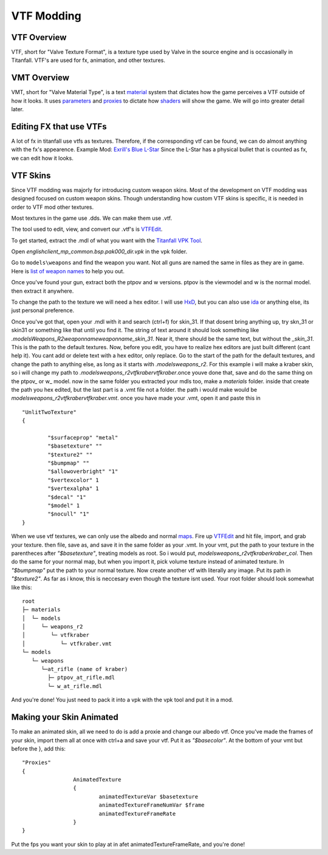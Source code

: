 VTF Modding
===========

VTF Overview
------------

VTF, short for "Valve Texture Format", is a texture type used by Valve in the source engine and is occasionally in Titanfall. VTF's are used for fx, animation, and other textures. 


VMT Overview
------------

VMT, short for "Valve Material Type", is a text `material <https://developer.valvesoftware.com/wiki/Material>`__ system that dictates how the game perceives a VTF outside of how it looks. It uses `parameters <https://developer.valvesoftware.com/wiki/Category:List_of_Shader_Parameters>`__ and `proxies <https://developer.valvesoftware.com/wiki/Material_proxies>`__ to dictate how `shaders <https://developer.valvesoftware.com/wiki/Shader>`__ will show the game. We will go into greater detail later.

Editing FX that use VTFs
------------------------

A lot of fx in titanfall use vtfs as textures. Therefore, if the corresponding vtf can be found, we can do almost anything with the fx's appearence.
Example Mod: `Exrill's Blue L-Star <https://northstar.thunderstore.io/package/EXRILL/Exrills_Blue_Lstar/>`_
Since the L-Star has a physical bullet that is counted as fx, we can edit how it looks.

VTF Skins
---------

Since VTF modding was majorly for introducing custom weapon skins. Most of the development on VTF modding was designed focused on custom weapon skins. Though understanding how custom VTF skins is specific, it is needed in order to VTF mod other textures. 

Most textures in the game use .dds. We can make them use .vtf. 

The tool used to edit, view, and convert our .vtf's is `VTFEdit <https://nemstools.github.io/pages/VTFLib-Download.html>`__.

To get started, extract the .mdl of what you want with the `Titanfall VPK Tool <https://github.com/Wanty5883/Titanfall2/blob/master/tools/Titanfall_VPKTool3.4_Portable.zip>`_. 

Open `englishclient_mp_common.bsp.pak000_dir.vpk` in the vpk folder. 

Go to ``models\weapons`` and find the weapon you want. Not all guns are named the same in files as they are in game. Here is `list of weapon names <https://noskill.gitbook.io/titanfall2/documentation/file-location/weapon/weapon-model>`_ to help you out. 

Once you've found your gun, extract both the ptpov and w versions. ptpov is the viewmodel and w is the normal model. then extract it anywhere. 

To change the path to the texture we will need a hex editor. I will use `HxD <https://mh-nexus.de/en/hxd/>`__, but you can also use `ida <https://hex-rays.com/ida-free/>`__ or anything else, its just personal preference. 

Once you've got that, open your .mdl with it and search (ctrl+f) for skin_31. If that dosent bring anything up, try skn_31 or skin31 or something like that until you find it. The string of text around it should look something like `.models\Weapons_R2\weaponname\weaponname_skin_31`. Near it, there should be the same text, but without the `_skin_31`. This is the path to the default textures. Now, before you edit, you have to realize hex editors are just built different (cant help it). You cant add or delete text with a hex editor, only replace. Go to the start of the path for the default textures, and change the path to anything else, as long as it starts with `.models\weapons_r2`. For this example i will make a kraber skin, so i will change my path to `.models\weapons_r2\vtfkraber\vtfkraber`.once youve done that, save and do the same thing on the ptpov_ or w_ model. now in the same folder you extracted your mdls too, make a `materials` folder. inside that create the path you hex edited, but the last part is a .vmt file not a folder. the path i would make would be `models\weapons_r2\vtfkraber\vtfkraber.vmt`. once you have made your .vmt, open it and paste this in

::

	"UnlitTwoTexture"
	{

		"$surfaceprop" "metal"
		"$basetexture" ""
		"$texture2" ""
		"$bumpmap" ""	
		"$allowoverbright" "1"
		"$vertexcolor" 1
		"$vertexalpha" 1	
		"$decal" "1"
		"$model" 1
		"$nocull" "1"
	}

When we use vtf textures, we can only use the albedo and normal `maps <https://titanfall-skin-group.gitbook.io/titanfall-2-skin-creation/ms/genral-information/texture-maps>`__. Fire up `VTFEdit <https://nemstools.github.io/pages/VTFLib-Download.html>`__ and hit file, import, and grab your texture. then file, save as, and save it in the same folder as your .vmt. In your vmt, put the path to your texture in the parentheces after `"$basetexture"`, treating models as root. So i would put, `models\weapons_r2\vtfkraber\kraber_col`. Then do the same for your normal map, but when you import it, pick volume texture instead of animated texture. In `"$bumpmap"` put the path to your normal texture. Now create another vtf with literally any image. Put its path in `"$texture2"`. As far as i know, this is neccesary even though the texture isnt used. Your root folder should look somewhat like this::

	root
	├─ materials
	│  └─ models
	│     └─ weapons_r2
	│        └─ vtfkraber
	│           └─ vtfkraber.vmt
	└─ models
	   └─ weapons
	      └─at_rifle (name of kraber)
	        ├─ ptpov_at_rifle.mdl
	        └─ w_at_rifle.mdl

And you're done! You just need to pack it into a vpk with the vpk tool and put it in a mod.

Making your Skin Animated
-------------------------

To make an animated skin, all we need to do is add a proxie and change our albedo vtf. Once you've made the frames of your skin, import them all at once with ctrl+a and save your vtf. Put it as `"$basecolor"`. At the bottom of your vmt but before the }, add this:
::
	"Proxies"
	{
			AnimatedTexture
			{
				animatedTextureVar $basetexture
				animatedTextureFrameNumVar $frame
				animatedTextureFrameRate 
			}
	}

Put the fps you want your skin to play at in afet animatedTextureFrameRate, and you're done!
